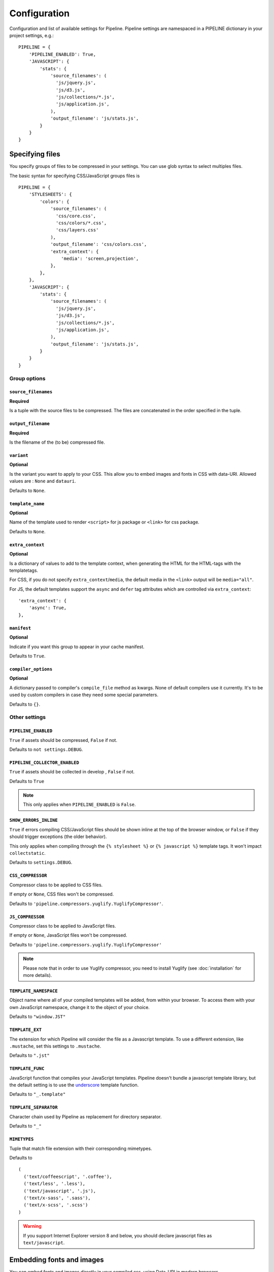 .. _ref-configuration:

=============
Configuration
=============


Configuration and list of available settings for Pipeline. Pipeline settings are namespaced in a PIPELINE dictionary in your project settings, e.g.: ::

  PIPELINE = {
      'PIPELINE_ENABLED': True,
      'JAVASCRIPT': {
          'stats': {
              'source_filenames': (
                'js/jquery.js',
                'js/d3.js',
                'js/collections/*.js',
                'js/application.js',
              ),
              'output_filename': 'js/stats.js',
          }
      }
  }


Specifying files
================

You specify groups of files to be compressed in your settings. You can use glob
syntax to select multiples files.

The basic syntax for specifying CSS/JavaScript groups files is ::

  PIPELINE = {
      'STYLESHEETS': {
          'colors': {
              'source_filenames': (
                'css/core.css',
                'css/colors/*.css',
                'css/layers.css'
              ),
              'output_filename': 'css/colors.css',
              'extra_context': {
                  'media': 'screen,projection',
              },
          },
      },
      'JAVASCRIPT': {
          'stats': {
              'source_filenames': (
                'js/jquery.js',
                'js/d3.js',
                'js/collections/*.js',
                'js/application.js',
              ),
              'output_filename': 'js/stats.js',
          }
      }
  }

Group options
-------------

``source_filenames``
....................

**Required**

Is a tuple with the source files to be compressed.
The files are concatenated in the order specified in the tuple.


``output_filename``
...................

**Required**

Is the filename of the (to be) compressed file.

``variant``
...........

**Optional**

Is the variant you want to apply to your CSS. This allow you to embed images
and fonts in CSS with data-URI.
Allowed values are : ``None`` and ``datauri``.

Defaults to ``None``.

``template_name``
.................

**Optional**

Name of the template used to render ``<script>`` for js package or ``<link>`` for css package.

Defaults to ``None``.

``extra_context``
.................

**Optional**

Is a dictionary of values to add to the template context,
when generating the HTML for the HTML-tags with the templatetags.

For CSS, if you do not specify ``extra_context``/``media``, the default media in
the ``<link>`` output will be ``media="all"``.

For JS, the default templates support the ``async`` and ``defer`` tag attributes which are controlled via ``extra_context``: ::

  'extra_context': {
      'async': True,
  },

``manifest``
............

**Optional**

Indicate if you want this group to appear in your cache manifest.

Defaults to ``True``.

``compiler_options``
....................

**Optional**

A dictionary passed to compiler's ``compile_file`` method as kwargs. None of default compilers use it currently. It's to be used by custom compilers in case they need some special parameters.

Defaults to ``{}``.


Other settings
--------------

``PIPELINE_ENABLED``
....................

``True`` if assets should be compressed, ``False`` if not.

Defaults to ``not settings.DEBUG``.

``PIPELINE_COLLECTOR_ENABLED``
..............................

``True`` if assets should be collected in develop , ``False`` if not.

Defaults to ``True``

.. note::

  This only applies when ``PIPELINE_ENABLED`` is ``False``.

``SHOW_ERRORS_INLINE``
......................

``True`` if errors compiling CSS/JavaScript files should be shown inline at
the top of the browser window, or ``False`` if they should trigger exceptions
(the older behavior).

This only applies when compiling through the ``{% stylesheet %}`` or
``{% javascript %}`` template tags. It won't impact ``collectstatic``.

Defaults to ``settings.DEBUG``.

``CSS_COMPRESSOR``
..................

Compressor class to be applied to CSS files.

If empty or ``None``, CSS files won't be compressed.

Defaults to ``'pipeline.compressors.yuglify.YuglifyCompressor'``.

``JS_COMPRESSOR``
.................

Compressor class to be applied to JavaScript files.

If empty or ``None``, JavaScript files won't be compressed.

Defaults to ``'pipeline.compressors.yuglify.YuglifyCompressor'``

.. note::

  Please note that in order to use Yuglify compressor, you need to install Yuglify (see :doc:`installation` for more details).

``TEMPLATE_NAMESPACE``
......................

Object name where all of your compiled templates will be added, from within your browser.
To access them with your own JavaScript namespace, change it to the object of your choice.

Defaults to ``"window.JST"``


``TEMPLATE_EXT``
................

The extension for which Pipeline will consider the file as a Javascript template.
To use a different extension, like ``.mustache``, set this settings to ``.mustache``.

Defaults to ``".jst"``

``TEMPLATE_FUNC``
.................

JavaScript function that compiles your JavaScript templates.
Pipeline doesn't bundle a javascript template library, but the default
setting is to use the
`underscore <http://documentcloud.github.com/underscore/>`_ template function.

Defaults to ``"_.template"``

``TEMPLATE_SEPARATOR``
......................

Character chain used by Pipeline as replacement for directory separator.

Defaults to ``"_"``


``MIMETYPES``
.............

Tuple that match file extension with their corresponding mimetypes.

Defaults to ::

  (
    ('text/coffeescript', '.coffee'),
    ('text/less', '.less'),
    ('text/javascript', '.js'),
    ('text/x-sass', '.sass'),
    ('text/x-scss', '.scss')
  )

.. warning::
  If you support Internet Explorer version 8 and below, you should
  declare javascript files as ``text/javascript``.


Embedding fonts and images
==========================

You can embed fonts and images directly in your compiled css, using Data-URI in
modern browsers.

To do so, setup variant group options to the method you wish to use : ::

  'STYLESHEETS' = {
      'master': {
          'source_filenames': (
            'css/core.css',
            'css/button/*.css',
          ),
          'output_filename': 'css/master.css',
          'variant': 'datauri',
      },
  }

Images and fonts are embedded following these rules :

- If asset is under **32 kilobytes** to avoid rendering delay or not rendering
  at all in Internet Explorer 8.
- If asset path contains a directory named "**embed**".

Overriding embedding settings
-----------------------------

You can override these rules using the following settings:

``EMBED_MAX_IMAGE_SIZE``
........................

Setting that controls the maximum image size (in bytes) to embed in CSS using Data-URIs.
Internet Explorer 8 has issues with assets over 32 kilobytes.

Defaults to ``32700``

``EMBED_PATH``
..............

Setting the directory that an asset needs to be in so that it is embedded

Defaults to ``r'[/]?embed/'``


Rewriting CSS urls
==================

If the source CSS contains relative URLs (i.e. relative to current file),
those URLs will be converted to full relative path.


Wrapped javascript output
=========================

All javascript output is wrapped in an anonymous function : ::

  (function(){
    //JS output...
  })();

This safety wrapper, make it difficult to pollute the global namespace by accident and improve performance.

You can override this behavior by setting ``DISABLE_WRAPPER`` to ``True``. If you want to use your own wrapper, change
the ``JS_WRAPPER`` setting. For example: ::

  JS_WRAPPER = "(function(){stuff();%s})();"
